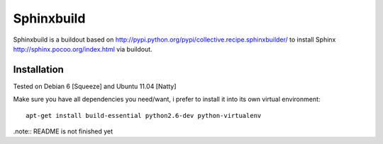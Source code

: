 Sphinxbuild
===========

Sphinxbuild is a buildout based on http://pypi.python.org/pypi/collective.recipe.sphinxbuilder/ to install Sphinx http://sphinx.pocoo.org/index.html via buildout.


Installation
------------

Tested on Debian 6 [Squeeze] and Ubuntu 11.04 [Natty]

Make sure you have all dependencies you need/want, i prefer to install it into its own virtual environment::

        apt-get install build-essential python2.6-dev python-virtualenv

.note:: README is not finished yet
